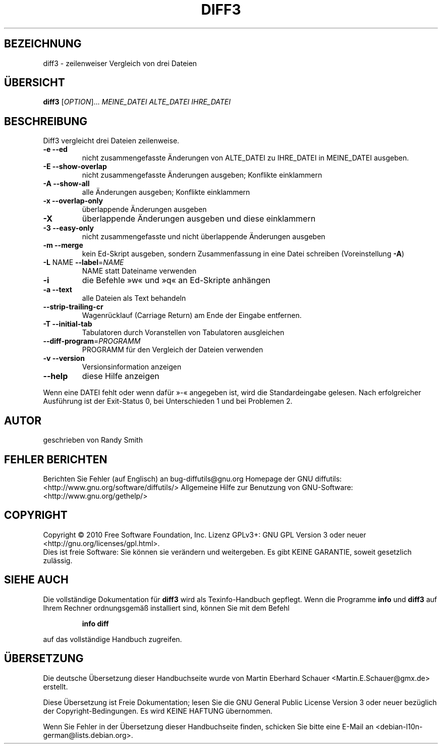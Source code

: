 .\" DO NOT MODIFY THIS FILE!  It was generated by help2man 1.36.
.\"*******************************************************************
.\"
.\" This file was generated with po4a. Translate the source file.
.\"
.\"*******************************************************************
.TH DIFF3 1 "April 2010" "diffutils 2.9.19\-4065" "Dienstprogramme für Benutzer"
.SH BEZEICHNUNG
diff3 \- zeilenweiser Vergleich von drei Dateien
.SH ÜBERSICHT
\fBdiff3\fP [\fIOPTION\fP]... \fIMEINE_DATEI ALTE_DATEI IHRE_DATEI\fP
.SH BESCHREIBUNG
Diff3 vergleicht drei Dateien zeilenweise.
.TP 
\fB\-e\fP  \fB\-\-ed\fP
nicht zusammengefasste Änderungen von ALTE_DATEI zu IHRE_DATEI in
MEINE_DATEI ausgeben.
.TP 
\fB\-E\fP  \fB\-\-show\-overlap\fP
nicht zusammengefasste Änderungen ausgeben; Konflikte einklammern
.TP 
\fB\-A\fP  \fB\-\-show\-all\fP
alle Änderungen ausgeben; Konflikte einklammern
.TP 
\fB\-x\fP  \fB\-\-overlap\-only\fP
überlappende Änderungen ausgeben
.TP 
\fB\-X\fP
überlappende Änderungen ausgeben und diese einklammern
.TP 
\fB\-3\fP  \fB\-\-easy\-only\fP
nicht zusammengefasste und nicht überlappende Änderungen ausgeben
.TP 
\fB\-m\fP  \fB\-\-merge\fP
kein Ed\-Skript ausgeben, sondern Zusammenfassung in eine Datei schreiben
(Voreinstellung \fB\-A\fP)
.TP 
\fB\-L\fP NAME  \fB\-\-label\fP=\fINAME\fP
NAME statt Dateiname verwenden
.TP 
\fB\-i\fP
die Befehle »w« und »q« an Ed\-Skripte anhängen
.TP 
\fB\-a\fP  \fB\-\-text\fP
alle Dateien als Text behandeln
.TP 
\fB\-\-strip\-trailing\-cr\fP
Wagenrücklauf (Carriage Return) am Ende der Eingabe entfernen.
.TP 
\fB\-T\fP  \fB\-\-initial\-tab\fP
Tabulatoren durch Voranstellen von Tabulatoren ausgleichen
.TP 
\fB\-\-diff\-program\fP=\fIPROGRAMM\fP
PROGRAMM für den Vergleich der Dateien verwenden
.TP 
\fB\-v\fP  \fB\-\-version\fP
Versionsinformation anzeigen
.TP 
\fB\-\-help\fP
diese Hilfe anzeigen
.PP
Wenn eine DATEI fehlt oder wenn dafür »\-«  angegeben ist, wird die
Standardeingabe gelesen. Nach erfolgreicher Ausführung ist der Exit\-Status
0, bei Unterschieden 1 und bei Problemen 2.
.SH AUTOR
geschrieben von Randy Smith
.SH "FEHLER BERICHTEN"
Berichten Sie Fehler (auf Englisch) an bug\-diffutils@gnu.org
Homepage der GNU diffutils: <http://www.gnu.org/software/diffutils/>
Allgemeine Hilfe zur Benutzung von GNU\-Software:
<http://www.gnu.org/gethelp/>
.SH COPYRIGHT
Copyright \(co 2010 Free Software Foundation, Inc. Lizenz GPLv3+: GNU GPL
Version 3 oder neuer <http://gnu.org/licenses/gpl.html>.
.br
Dies ist freie Software: Sie können sie verändern und weitergeben. Es gibt
KEINE GARANTIE, soweit gesetzlich zulässig.
.SH "SIEHE AUCH"
Die vollständige Dokumentation für \fBdiff3\fP wird als Texinfo\-Handbuch
gepflegt. Wenn die Programme \fBinfo\fP und \fBdiff3\fP auf Ihrem Rechner
ordnungsgemäß installiert sind, können Sie mit dem Befehl
.IP
\fBinfo diff\fP
.PP
auf das vollständige Handbuch zugreifen.

.SH ÜBERSETZUNG
Die deutsche Übersetzung dieser Handbuchseite wurde von
Martin Eberhard Schauer <Martin.E.Schauer@gmx.de>
erstellt.

Diese Übersetzung ist Freie Dokumentation; lesen Sie die
GNU General Public License Version 3 oder neuer bezüglich der
Copyright-Bedingungen. Es wird KEINE HAFTUNG übernommen.

Wenn Sie Fehler in der Übersetzung dieser Handbuchseite finden,
schicken Sie bitte eine E-Mail an <debian-l10n-german@lists.debian.org>.
